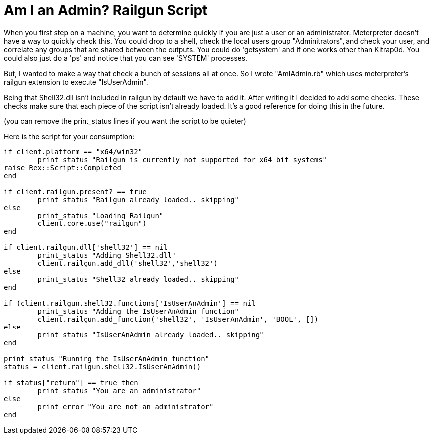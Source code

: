 = Am I an Admin? Railgun Script
:hp-tags: metasploit, meterpreter, railgun

When you first step on a machine, you want to determine quickly if you are just a user or an administrator. Meterpreter doesn't have a way to quickly check this. You could drop to a shell, check the local users group "Adminitrators", and check your user, and correlate any groups that are shared between the outputs. You could do 'getsystem' and if one works other than Kitrap0d. You could also just do a 'ps' and notice that you can see 'SYSTEM' processes.

But, I wanted to make a way that check a bunch of sessions all at once. So I wrote "AmIAdmin.rb" which uses meterpreter's railgun extension to execute "IsUserAdmin".

Being that Shell32.dll isn't included in railgun by default we have to add it. After writing it I decided to add some checks. These checks make sure that each piece of the script isn't already loaded. It's a good reference for doing this in the future.

(you can remove the print_status lines if you want the script to be quieter)

Here is the script for your consumption:

```ruby
if client.platform == "x64/win32"        
	print_status "Railgun is currently not supported for x64 bit systems"         
raise Rex::Script::Completed        
end

if client.railgun.present? == true       
	print_status "Railgun already loaded.. skipping"         
else        
	print_status "Loading Railgun"         
	client.core.use("railgun")        
end

if client.railgun.dll['shell32'] == nil       
	print_status "Adding Shell32.dll"         
	client.railgun.add_dll('shell32','shell32')        
else        
	print_status "Shell32 already loaded.. skipping"         
end

if (client.railgun.shell32.functions['IsUserAnAdmin'] == nil       
	print_status "Adding the IsUserAnAdmin function"         
	client.railgun.add_function('shell32', 'IsUserAnAdmin', 'BOOL', [])        
else        
	print_status "IsUserAnAdmin already loaded.. skipping"         
end

print_status "Running the IsUserAnAdmin function"        
status = client.railgun.shell32.IsUserAnAdmin()

if status["return"] == true then       
	print_status "You are an administrator"         
else        
	print_error "You are not an administrator"         
end
```